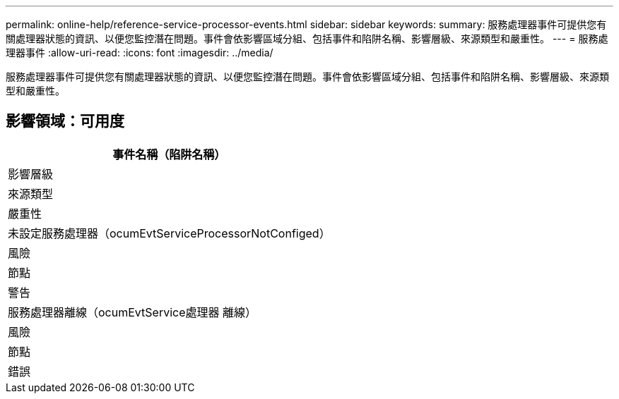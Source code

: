---
permalink: online-help/reference-service-processor-events.html 
sidebar: sidebar 
keywords:  
summary: 服務處理器事件可提供您有關處理器狀態的資訊、以便您監控潛在問題。事件會依影響區域分組、包括事件和陷阱名稱、影響層級、來源類型和嚴重性。 
---
= 服務處理器事件
:allow-uri-read: 
:icons: font
:imagesdir: ../media/


[role="lead"]
服務處理器事件可提供您有關處理器狀態的資訊、以便您監控潛在問題。事件會依影響區域分組、包括事件和陷阱名稱、影響層級、來源類型和嚴重性。



== 影響領域：可用度

|===
| 事件名稱（陷阱名稱） 


| 影響層級 


| 來源類型 


| 嚴重性 


 a| 
未設定服務處理器（ocumEvtServiceProcessorNotConfiged）



 a| 
風險



 a| 
節點



 a| 
警告



 a| 
服務處理器離線（ocumEvtService處理器 離線）



 a| 
風險



 a| 
節點



 a| 
錯誤

|===